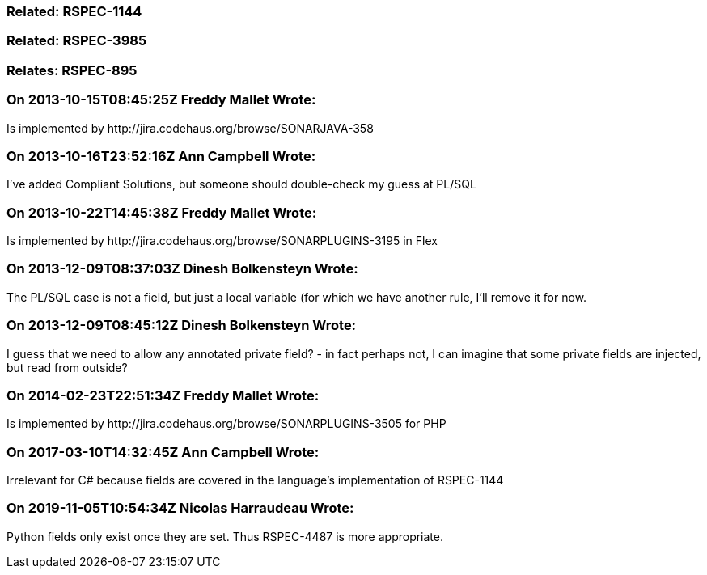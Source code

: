 === Related: RSPEC-1144

=== Related: RSPEC-3985

=== Relates: RSPEC-895

=== On 2013-10-15T08:45:25Z Freddy Mallet Wrote:
Is implemented by \http://jira.codehaus.org/browse/SONARJAVA-358

=== On 2013-10-16T23:52:16Z Ann Campbell Wrote:
I've added Compliant Solutions, but someone should double-check my guess at PL/SQL

=== On 2013-10-22T14:45:38Z Freddy Mallet Wrote:
Is implemented by \http://jira.codehaus.org/browse/SONARPLUGINS-3195 in Flex

=== On 2013-12-09T08:37:03Z Dinesh Bolkensteyn Wrote:
The PL/SQL case is not a field, but just a local variable (for which we have another rule, I'll remove it for now.

=== On 2013-12-09T08:45:12Z Dinesh Bolkensteyn Wrote:
I guess that we need to allow any annotated private field? - in fact perhaps not, I can imagine that some private fields are injected, but read from outside?

=== On 2014-02-23T22:51:34Z Freddy Mallet Wrote:
Is implemented by \http://jira.codehaus.org/browse/SONARPLUGINS-3505 for PHP

=== On 2017-03-10T14:32:45Z Ann Campbell Wrote:
Irrelevant for C# because fields are covered in the language's implementation of RSPEC-1144

=== On 2019-11-05T10:54:34Z Nicolas Harraudeau Wrote:
Python fields only exist once they are set. Thus RSPEC-4487 is more appropriate.


